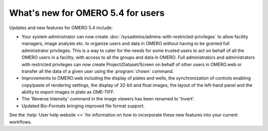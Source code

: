 What's new for OMERO 5.4 for users
==================================

Updates and new features for OMERO 5.4 include:

- Your system administrator can now create
  :doc:`/sysadmins/admins-with-restricted-privileges` to allow facility
  managers, image analysts etc. to organize users and data in OMERO
  without having to be granted full administrator privileges. This is a way to
  cater for the needs for some trusted users to act on behalf of all the OMERO
  users in a facility, with access to all the groups and data in OMERO. Full administrators and administrators with restricted privileges can now create Project/Dataset/Screen on behalf of other users in OMERO.web or transfer all the data of a given user using the :program:`chown` command.

- Improvements to OMERO.web including the display of plates and wells, the
  synchronization of controls enabling copy/paste of rendering settings, the display of 32-bit and float images, the layout of the left-hand panel and the
  ability to export images in plate as OME-TIFF.

- The 'Reverse Intensity' command in the image viewers has been renamed to
  'Invert'.

- Updated Bio-Formats bringing improved file format support.

See the :help:`User help website <>` for information on how to incorporate
these new features into your current workflows.
